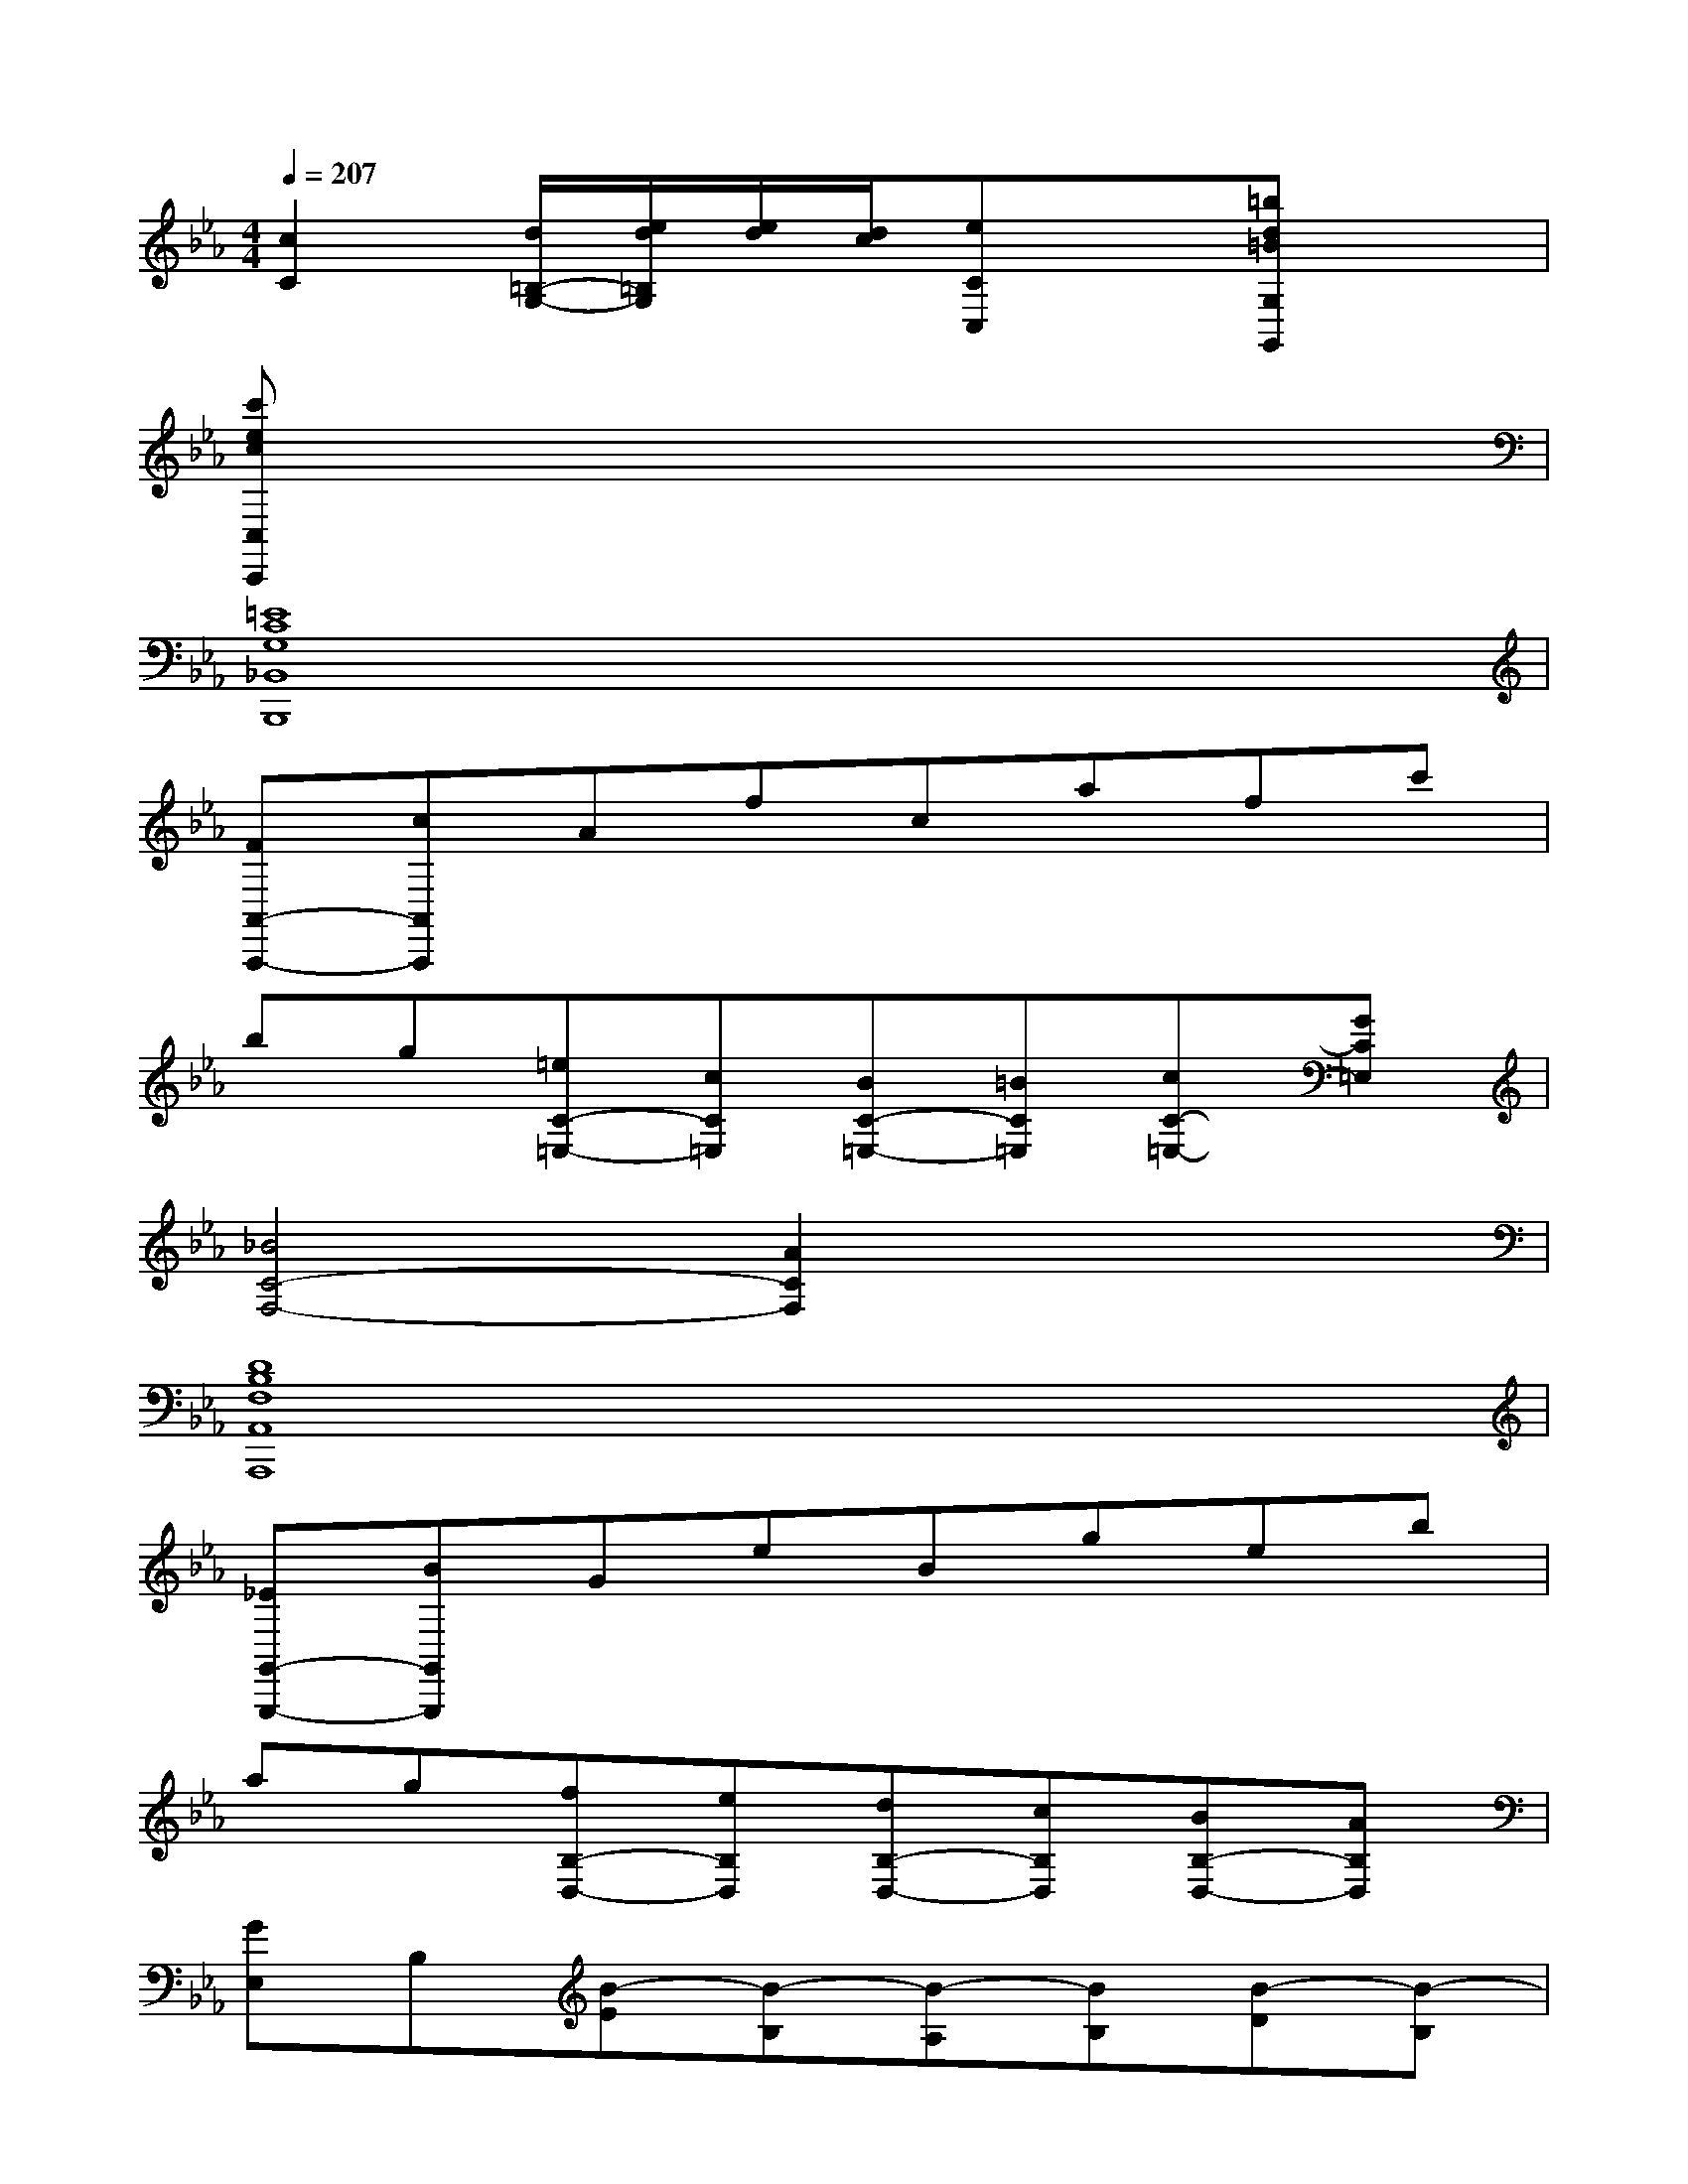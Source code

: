 X:1
T:
M:4/4
L:1/8
Q:1/4=207
K:Eb%3flats
V:1
[c2C2][d/2=B,/2-G,/2-][e/2d/2=B,/2G,/2][e/2d/2][d/2c/2][eCC,]x[=bd=BG,G,,]x|
[c'ecC,C,,]x6x|
[=E8C8G,8_B,,8B,,,8]|
[FA,,-A,,,-][cA,,A,,,]Afcafc'|
bg[=eC-=E,-][cC=E,][BC-=E,-][=BC=E,][cC-=E,-][GC=E,]|
[_B4C4-F,4-][A2C2F,2]x2|
[D8B,8F,8A,,8A,,,8]|
[_EG,,-G,,,-][BG,,G,,,]GeBgeb|
ag[fB,-D,-][eB,D,][dB,-D,-][cB,D,][BB,-D,-][AB,D,]|
[GE,]B,[B-E][B-B,][B-A,][BB,][B-D][B-B,]|
[BG,][cB,][dE][eB,][fD,][gB,][aD][fB,]|
[aE,][gB,][fE][eB,][eA,][dB,][cF][dB,]|
[fG,][eB,][dE][cB,][B-A-D,][BAB,][B-A-D,][BAB,]|
[B-AE,][B-GB,][B-FE,][B-EB,][B-EA,][B-DB,][B-CA,][B-DB,]|
[BE_G,][cB,][d_G,][eB,][fD,][_gB,][aD,][fB,]|
[_g-E,][_gB,][b-_G,][b-B,][b-B,,][bB,][b-D,][b-B,]